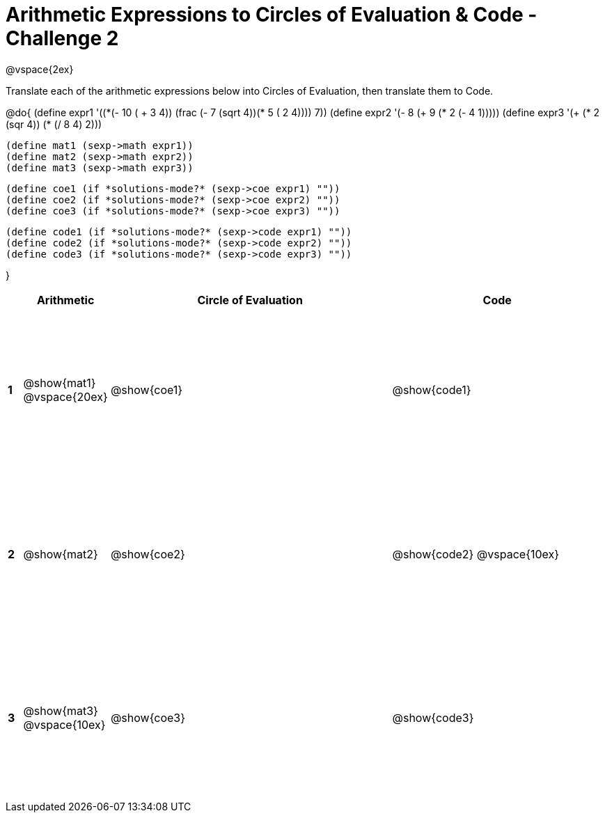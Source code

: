 [.landscape]

= Arithmetic Expressions to Circles of Evaluation & Code - Challenge 2

++++
<style>
  td {height: 175pt;}
</style>
++++

@vspace{2ex}

Translate each of the arithmetic expressions below into Circles of Evaluation, then translate them to Code.

@do{
  (define expr1 '(+(*(- 10 ( + 3 4)) (frac (- 7 (sqrt 4))(* 5 (+ 2 4)))) 7))
  (define expr2 '(- 8 (+ 9 (* 2 (- 4 1)))))
  (define expr3 '(+ (* 2 (sqr 4)) (* (/ 8 4) 2)))

  (define mat1 (sexp->math expr1))
  (define mat2 (sexp->math expr2))
  (define mat3 (sexp->math expr3))

  (define coe1 (if *solutions-mode?* (sexp->coe expr1) ""))
  (define coe2 (if *solutions-mode?* (sexp->coe expr2) ""))
  (define coe3 (if *solutions-mode?* (sexp->coe expr3) ""))

  (define code1 (if *solutions-mode?* (sexp->code expr1) ""))
  (define code2 (if *solutions-mode?* (sexp->code expr2) ""))
  (define code3 (if *solutions-mode?* (sexp->code expr3) ""))

}

[cols=".^1a,^5a,^20a,^15a",options="header",stripes="none"]
|===
|
| Arithmetic
| Circle of Evaluation
| Code

|*1*
| @show{mat1}
@vspace{20ex}
| @show{coe1}
| @show{code1}

|*2*
| @show{mat2}
| @show{coe2}
| @show{code2}
@vspace{10ex}
|*3*
| @show{mat3}
@vspace{10ex}
| @show{coe3}
| @show{code3}

|===
